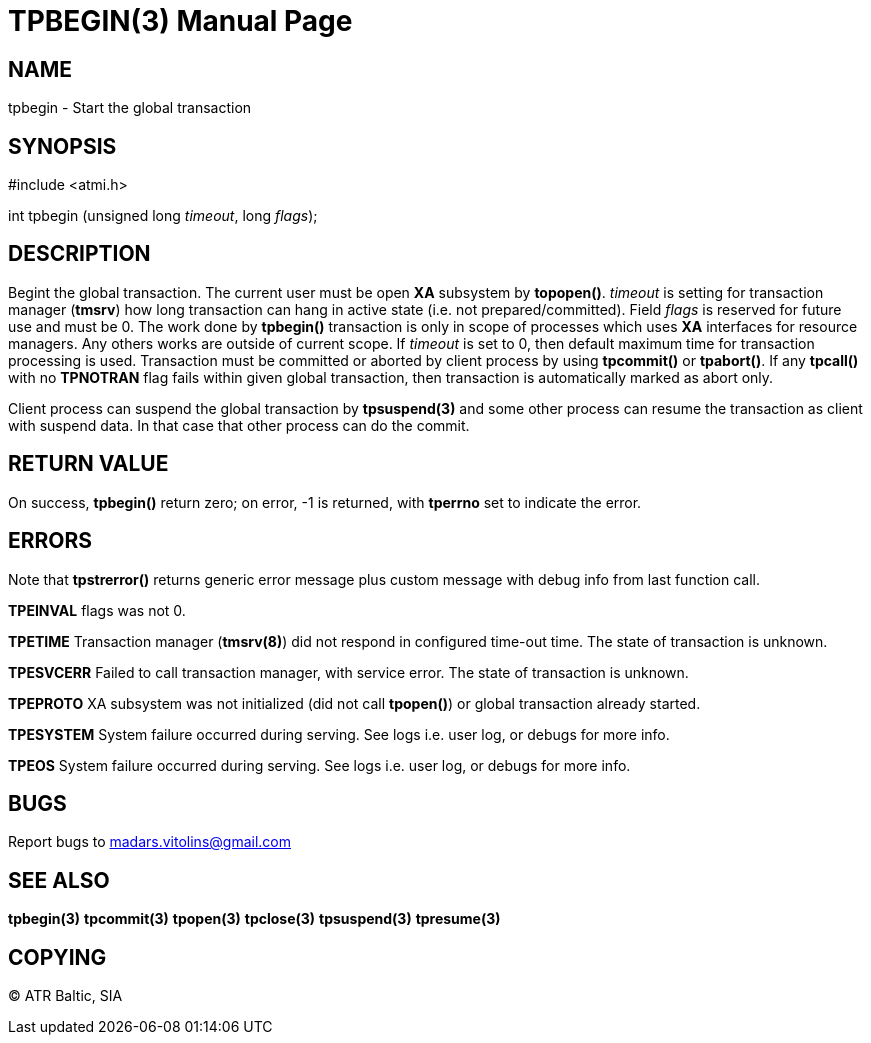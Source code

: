 TPBEGIN(3)
=========
:doctype: manpage


NAME
----
tpbegin - Start the global transaction


SYNOPSIS
--------
#include <atmi.h>

int tpbegin (unsigned long 'timeout', long 'flags');

DESCRIPTION
-----------
Begint the global transaction. The current user must be open *XA* subsystem by *topopen()*. 'timeout' is setting for transaction manager (*tmsrv*) how long transaction can hang in active state (i.e. not prepared/committed). Field 'flags' is reserved for future use and must be 0. The work done by *tpbegin()* transaction is only in scope of processes which uses *XA* interfaces for resource managers. Any others works are outside of current scope. If 'timeout' is set to 0, then default maximum time for transaction processing is used. Transaction must be committed or aborted by client process by using *tpcommit()* or *tpabort()*. If any *tpcall()* with no *TPNOTRAN* flag fails within given global transaction, then transaction is automatically marked as abort only.

Client process can suspend the global transaction by *tpsuspend(3)* and some other process can resume the transaction as client with suspend data. In that case that other process can do the commit.

RETURN VALUE
------------
On success, *tpbegin()* return zero; on error, -1 is returned, with *tperrno* set to indicate the error.


ERRORS
------
Note that *tpstrerror()* returns generic error message plus custom message with debug info from last function call.

*TPEINVAL* flags was not 0.

*TPETIME* Transaction manager (*tmsrv(8)*) did not respond in configured time-out time. The state of transaction is unknown.

*TPESVCERR* Failed to call transaction manager, with service error. The state of transaction is unknown.

*TPEPROTO* XA subsystem was not initialized (did not call *tpopen()*) or global transaction already started.

*TPESYSTEM* System failure occurred during serving. See logs i.e. user log, or debugs for more info.

*TPEOS* System failure occurred during serving. See logs i.e. user log, or debugs for more info.

BUGS
----
Report bugs to madars.vitolins@gmail.com

SEE ALSO
--------
*tpbegin(3)* *tpcommit(3)* *tpopen(3)* *tpclose(3)* *tpsuspend(3)* *tpresume(3)*

COPYING
-------
(C) ATR Baltic, SIA

